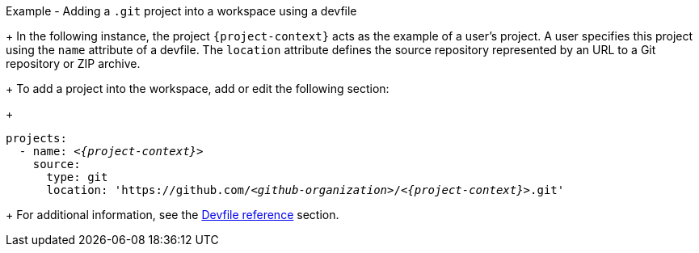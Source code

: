 // Module included in the following assemblies:
//
// creating-a-new-workspace-from-the-dashboard
// adding-projects-to-your-workspace

.Example - Adding a `.git` project into a workspace using a devfile
+
In the following instance, the project `{project-context}` acts as the example of a user's project. A user specifies this project using the `name` attribute of a devfile. The `location` attribute defines the source repository represented by an URL to a Git repository or ZIP archive.
+  
To add a project into the workspace, add or edit the following section:
+
[source,yaml,subs="+quotes,macros,attributes"]
----
projects:
  - name: __<{project-context}>__
    source:
      type: git
      location: 'https://github.com/__<github-organization>__/__<{project-context}>__.git'
----
+
For additional information, see the xref:making-a-workspace-portable-using-a-devfile.adoc#devfile-reference_making-a-workspace-portable-using-a-devfile[Devfile reference] section.